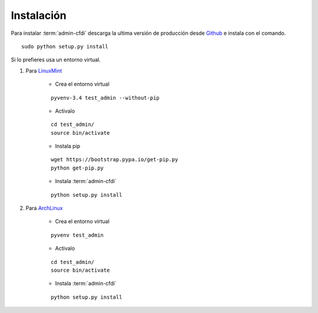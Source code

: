 ===========
Instalación
===========

Para instalar :term:`admin-cfdi` descarga la ultima versión de producción desde
`Github`_ e instala con el comando.

::

    sudo python setup.py install

Si lo prefieres usa un entorno virtual.

#. Para `LinuxMint`_

    * Crea el entorno virtual

    ::

        pyvenv-3.4 test_admin --without-pip

    * Activalo

    ::

        cd test_admin/
        source bin/activate

    * Instala pip

    ::

        wget https://bootstrap.pypa.io/get-pip.py
        python get-pip.py

    * Instala :term:`admin-cfdi`

    ::

        python setup.py install

#. Para `ArchLinux`_

    * Crea el entorno virtual

    ::

        pyvenv test_admin

    * Activalo

    ::

        cd test_admin/
        source bin/activate

    * Instala :term:`admin-cfdi`

    ::

        python setup.py install


.. _Github: https://github.com/LinuxCabal/admin-cfdi
.. _LinuxMint: http://linuxmint.com/
.. _ArchLinux: https://www.archlinux.org/
